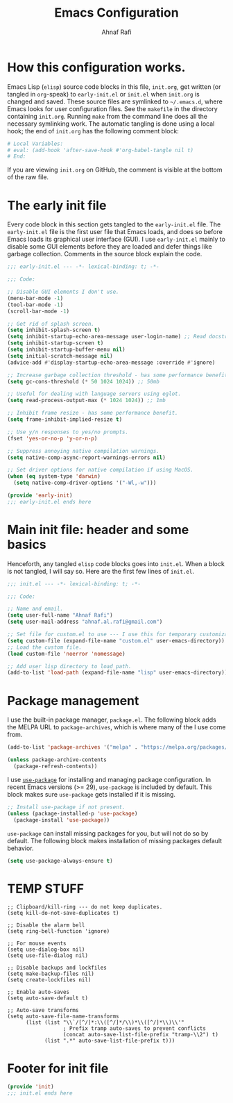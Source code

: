 #+title: Emacs Configuration
#+author: Ahnaf Rafi
#+property: header-args:emacs-lisp  :tangle init.el
#+startup: overview

* How this configuration works.

Emacs Lisp (~elisp~) source code blocks in this file, ~init.org~, get
written (or tangled in ~org~-speak) to ~early-init.el~ or ~init.el~ when
~init.org~ is changed and saved.
These source files are symlinked to ~~/.emacs.d~, where Emacs looks for user
configuration files.
See the ~makefile~ in the directory containing ~init.org~.
Running ~make~ from the command line does all the necessary symlinking work.
The automatic tangling is done using a local hook;
the end of ~init.org~ has the following comment block:
#+begin_src org :tangle no
# Local Variables:
# eval: (add-hook 'after-save-hook #'org-babel-tangle nil t)
# End:
#+end_src
If you are viewing ~init.org~ on GitHub, the comment is visible at the bottom of
the raw file.

* The early init file

Every code block in this section gets tangled to the ~early-init.el~ file.
The ~early-init.el~ file is the first user file that Emacs loads, and does so
before Emacs loads its graphical user interface (GUI).
I use ~early-init.el~ mainly to disable some GUI elements before they are loaded
and defer things like garbage collection.
Comments in the source block explain the code.
#+begin_src emacs-lisp :tangle early-init.el
;;; early-init.el --- -*- lexical-binding: t; -*-

;;; Code:

;; Disable GUI elements I don't use.
(menu-bar-mode -1)
(tool-bar-mode -1)
(scroll-bar-mode -1)

;; Get rid of splash screen.
(setq inhibit-splash-screen t)
(setq inhibit-startup-echo-area-message user-login-name) ;; Read docstring.
(setq inhibit-startup-screen t)
(setq inhibit-startup-buffer-menu nil)
(setq initial-scratch-message nil)
(advice-add #'display-startup-echo-area-message :override #'ignore)

;; Increase garbage collection threshold - has some performance benefit.
(setq gc-cons-threshold (* 50 1024 1024)) ;; 50mb

;; Useful for dealing with language servers using eglot.
(setq read-process-output-max (* 1024 1024)) ;; 1mb

;; Inhibit frame resize - has some performance benefit.
(setq frame-inhibit-implied-resize t)

;; Use y/n responses to yes/no prompts.
(fset 'yes-or-no-p 'y-or-n-p)

;; Suppress annoying native compilation warnings.
(setq native-comp-async-report-warnings-errors nil)

;; Set driver options for native compilation if using MacOS.
(when (eq system-type 'darwin)
  (setq native-comp-driver-options '("-Wl,-w")))

(provide 'early-init)
;;; early-init.el ends here
#+end_src

* Main init file: header and some basics

Henceforth, any tangled ~elisp~ code blocks goes into ~init.el~.
When a block is not tangled, I will say so.
Here are the first few lines of ~init.el~.
#+begin_src emacs-lisp
;;; init.el --- -*- lexical-binding: t; -*-

;;; Code:

;; Name and email.
(setq user-full-name "Ahnaf Rafi")
(setq user-mail-address "ahnaf.al.rafi@gmail.com")

;; Set file for custom.el to use --- I use this for temporary customizations.
(setq custom-file (expand-file-name "custom.el" user-emacs-directory))
;; Load the custom file.
(load custom-file 'noerror 'nomessage)

;; Add user lisp directory to load path.
(add-to-list 'load-path (expand-file-name "lisp" user-emacs-directory))
#+end_src

* Package management

I use the built-in package manager, ~package.el~.
The following block adds the MELPA URL to ~package-archives~,
which is where many of the I use come from.
#+begin_src emacs-lisp
(add-to-list 'package-archives '("melpa" . "https://melpa.org/packages/"))

(unless package-archive-contents
  (package-refresh-contents))
#+end_src

I use [[https://github.com/jwiegley/use-package][~use-package~]] for installing
and managing package configuration.
In recent Emacs versions (>= 29), ~use-package~ is included by default.
This block makes sure ~use-package~ gets installed if it is missing.
#+begin_src emacs-lisp
;; Install use-package if not present.
(unless (package-installed-p 'use-package)
  (package-install 'use-package))
#+end_src

~use-package~ can install missing packages for you, but will not do so by
default.
The following block makes installation of missing packages default behavior.
#+begin_src emacs-lisp
(setq use-package-always-ensure t)
#+end_src

* TEMP STUFF
#+begin_src elisp
;; Clipboard/kill-ring --- do not keep duplicates.
(setq kill-do-not-save-duplicates t)

;; Disable the alarm bell
(setq ring-bell-function 'ignore)

;; For mouse events
(setq use-dialog-box nil)
(setq use-file-dialog nil)

;; Disable backups and lockfiles
(setq make-backup-files nil)
(setq create-lockfiles nil)

;; Enable auto-saves
(setq auto-save-default t)

;; Auto-save transforms
(setq auto-save-file-name-transforms
      (list (list "\\`/[^/]*:\\([^/]*/\\)*\\([^/]*\\)\\'"
                  ; Prefix tramp auto-saves to prevent conflicts
                  (concat auto-save-list-file-prefix "tramp-\\2") t)
            (list ".*" auto-save-list-file-prefix t)))
#+end_src

* Footer for init file

#+BEGIN_SRC emacs-lisp :tangle no
(provide 'init)
;;; init.el ends here
#+END_SRC

# Local Variables:
# eval: (add-hook 'after-save-hook #'org-babel-tangle nil t)
# End:
